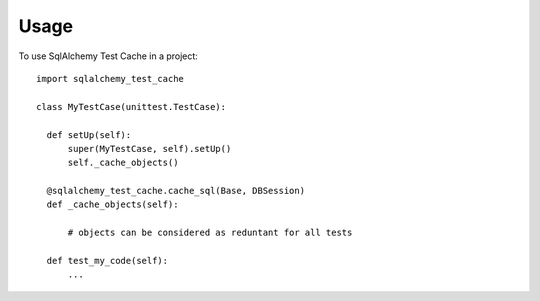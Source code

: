 =====
Usage
=====

To use SqlAlchemy Test Cache in a project::

    import sqlalchemy_test_cache

    class MyTestCase(unittest.TestCase):

      def setUp(self):
          super(MyTestCase, self).setUp()
          self._cache_objects()

      @sqlalchemy_test_cache.cache_sql(Base, DBSession)
      def _cache_objects(self):

          # objects can be considered as reduntant for all tests

      def test_my_code(self):
          ...
